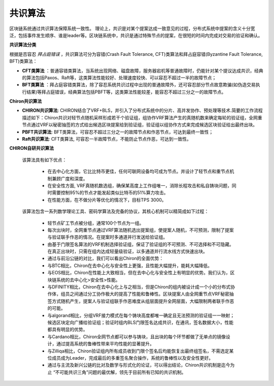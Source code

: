 ##############################################################
共识算法
##############################################################

区块链系统通过共识算法保障系统一致性。
理论上，共识是对某个提案达成一致意见的过程，分布式系统中提案的含义十分宽泛，包括事件发生顺序、谁是leader等。区块链系统中，共识是通过特殊节点的提案，在很短的时间内完成对交易的验证和确认。

**共识算法分类**

根据是否容忍 `拜占庭错误` ，共识算法可分为容错(Crash Fault Tolerance, CFT)类算法和拜占庭容错(Byzantine Fault Tolerance, BFT)类算法：

-  **CFT类算法** ：普通容错类算法，当系统出现网络、磁盘故障，服务器宕机等普通故障时，仍能针对某个提议达成共识，经典的算法包括Paxos、Raft等，这类算法性能较好、处理速度较快、可以容忍不超过一半的故障节点；
-  **BFT类算法** ：拜占庭容错类算法，除了容忍系统共识过程中出现的普通故障外，还可容忍部分节点故意欺骗(如伪造交易执行结果)等拜占庭错误，经典算法包括PBFT等，这类算法性能较差，能容忍不超过三分之一的故障节点。


**Chiron共识算法**

- **CHIRON共识算法**: CHIRON结合了VRF+BLS，并引入了分布式系统中的分片、高并发协作、预处理等技术.简要的工作流程描述如下：Chiron共识对轻节点随机采样形成若干个验证组，组协作VRF算法产生的真随机数来确定每轮的验证组，全网重节点通过VRF以秘密抽签的方式给出候选区块提案给到验证组，验证组以组协作方式来完成候选区块验证给出最终出块。
- **PBFT共识算法**: BFT类算法，可容忍不超过三分之一的故障节点和作恶节点，可达到最终一致性；
- **Raft共识算法**: CFT类算法, 可容忍一半故障节点，不能防止节点作恶，可达到一致性。

**CHIRON自研共识算法**

 该算法具有如下优点：

   - 在去中心化方面，它比比特币更佳，任何可联网设备均可成为节点。并设计了轻节点和重节点机制兼顾广度和深度。
   - 在安全性方面, VRF真随机数选组，确保某高度上工作组唯一，消除长程攻击和私自铸块问题，同时需要控制95%的节点才能发起类似比特币的51%算力攻击。
   - 在性能方面，在不做分片等优化的情况下，目标TPS 3000。

 该算法包含一系列数学理论工具、密码学算法及完备的协议，其核心机制可以精简成如下过程：

   - 轻节点矿工节点被分组，通常100个节点为一组。
   - 每次出块时，全网重节点通过VRF算法随机选出提案组，使提案人随机，不可预测，限制了提案与验证联手作恶的情况。在提案时多通道并行发送给验证组。
   - 由基于门限签名算法的VRF机制选择验证组，保证了验证组的不可预测、不可选择和不可隐藏。在真正出块时，只需在组内达成轻量级验证，以多通道并行流水线方式快速出块。
   - 通过与前沿公链的对比，我们可以看出Chiron的全面优势：
   - 与BTC相比，Chiron在去中心化与安全性上更强，且性能大幅提升，能耗大幅降低。
   - 与EOS相比，Chiron在性能上大致相当，但在去中心化与安全性上有明显的优势。我们认为，区块链系统的去中心化>安全性>性能。
   - 与DFINITY相比，Chiron在去中心化上与之相当，但是Chiron的组内被设计成一个小的分布式协作体，组员之间通过分工协作极大的提高了性能和鲁棒性。区块提案人由全网重节点VRF秘密抽签方式随机产生，提案人与验证组联手作恶难度从组层面提升全网层面，大幅限制两者联手作恶的可能。
   - 与algorand相比，分组VRF接力模式在每个铸块高度都唯一确定且无法预测的验证组一一映射；候选区块定向广播给验证组；验证时组内BLS门限签名达成共识，在通讯，签名数据大小，性能都具有明显的优势。
   - 与Cardano相比，Chiron全网节点都可以参与铸块，且出块的每个环节都做了无单点的镜像设计，通过提高系统的鲁棒性带来平均性能的显著提升。
   - 与Zilliqa相比，Chiron验证组内所有成员收到门限个签名后均能恢复出最终组签名，不需选定某位成员成为Leader，完成最后的多重签名聚合操作，系统的鲁棒性以及安全性更好。
   - 通过与主流及新兴公链的比对及数学与形式化的论证，可以得出结论，Chiron共识机制是迄今为止 “不可能共识三角”问题的最优解，领先于目前所有已知的共识机制。